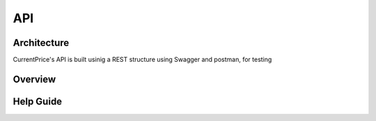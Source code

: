 API
===

Architecture
----------------

CurrentPrice's API is built usinig a REST structure using Swagger and postman, for testing

Overview
----------



Help Guide
----------------

.. autosummary::
   :toctree: generated

   lumache
